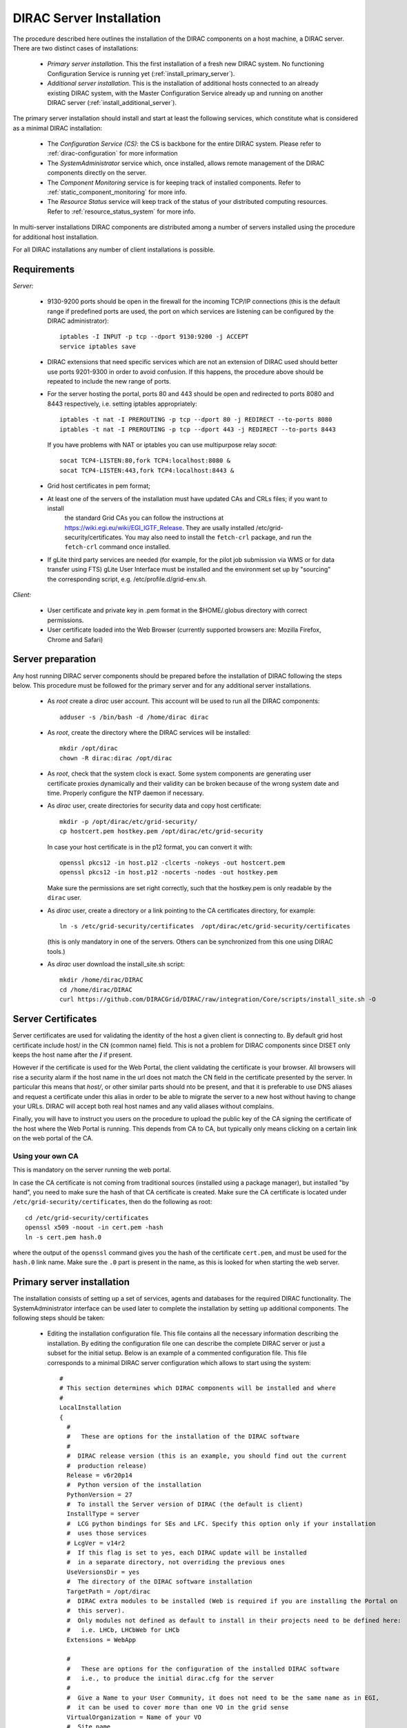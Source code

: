 .. _server_installation:

=========================
DIRAC Server Installation
=========================

The procedure described here outlines the installation of the DIRAC components on a host machine, a
DIRAC server. There are two distinct cases of installations:

  - *Primary server installation*. This the first installation of a fresh new DIRAC system. No functioning
    Configuration Service is running yet (:ref:`install_primary_server`).
  - *Additional server installation*. This is the installation of additional hosts connected to an already
    existing DIRAC system, with the Master Configuration Service already up and running on another
    DIRAC server (:ref:`install_additional_server`).

The primary server installation should install and start at least the following services,
which constitute what is considered as a minimal DIRAC installation:

  - The *Configuration Service (CS)*: the CS is backbone for the entire DIRAC system.
    Please refer to :ref:`dirac-configuration` for more information
  - The *SystemAdministrator* service which, once installed, allows remote
    management of the DIRAC components directly on the server.
  - The *Component Monitoring* service is for keeping track of installed components.
    Refer to :ref:`static_component_monitoring` for more info.
  - The *Resource Status* service will keep track of the status of your distributed computing resources.
    Refer to :ref:`resource_status_system` for more info.

In multi-server installations DIRAC components are
distributed among a number of servers installed using the procedure for additional host installation.

For all DIRAC installations any number of client installations is possible.

.. _server_requirements:

Requirements
------------

*Server:*

      - 9130-9200 ports should be open in the firewall for the incoming TCP/IP connections (this is the
        default range if predefined ports are used, the port on which services are listening can be
        configured by the DIRAC administrator)::

         iptables -I INPUT -p tcp --dport 9130:9200 -j ACCEPT
         service iptables save
      - DIRAC extensions that need specific services which are not an extension of DIRAC used
        should better use ports 9201-9300 in order to avoid confusion. If this happens,
        the procedure above should be repeated to include the new range of ports.
      - For the server hosting the portal, ports 80 and 443 should be open and redirected to ports
        8080 and 8443 respectively, i.e. setting iptables appropriately::

         iptables -t nat -I PREROUTING -p tcp --dport 80 -j REDIRECT --to-ports 8080
         iptables -t nat -I PREROUTING -p tcp --dport 443 -j REDIRECT --to-ports 8443

        If you have problems with NAT or iptables you can use multipurpose relay *socat*::

         socat TCP4-LISTEN:80,fork TCP4:localhost:8080 &
         socat TCP4-LISTEN:443,fork TCP4:localhost:8443 &

      - Grid host certificates in pem format;
      - At least one of the servers of the installation must have updated CAs and CRLs files; if you want to install
         the standard Grid CAs you can follow the instructions at https://wiki.egi.eu/wiki/EGI_IGTF_Release. They
         are usally installed /etc/grid-security/certificates. You may also need to install the ``fetch-crl`` package,
         and run the ``fetch-crl`` command once installed.
      - If gLite third party services are needed (for example, for the pilot job submission via WMS
        or for data transfer using FTS) gLite User Interface must be installed and the environment set up
        by "sourcing" the corresponding script, e.g. /etc/profile.d/grid-env.sh.

*Client:*

      - User certificate and private key in .pem format in the $HOME/.globus directory with correct
        permissions.
      - User certificate loaded into the Web Browser (currently supported browsers are: Mozilla Firefox, Chrome
        and Safari)

.. _server_preparation:

Server preparation
------------------

Any host running DIRAC server components should be prepared before the installation of DIRAC following
the steps below. This procedure must be followed for the primary server and for any additional server installations.

 - As *root* create a *dirac* user account. This account will be used to run all the DIRAC components::

      adduser -s /bin/bash -d /home/dirac dirac

 - As *root*, create the directory where the DIRAC services will be installed::

      mkdir /opt/dirac
      chown -R dirac:dirac /opt/dirac

 - As *root*, check that the system clock is exact. Some system components are generating user certificate proxies
   dynamically and their validity can be broken because of the wrong system date and time. Properly configure
   the NTP daemon if necessary.

 - As *dirac* user, create directories for security data and copy host certificate::

      mkdir -p /opt/dirac/etc/grid-security/
      cp hostcert.pem hostkey.pem /opt/dirac/etc/grid-security

   In case your host certificate is in the p12 format, you can convert it with::

      openssl pkcs12 -in host.p12 -clcerts -nokeys -out hostcert.pem
      openssl pkcs12 -in host.p12 -nocerts -nodes -out hostkey.pem

   Make sure the permissions are set right correctly, such that the hostkey.pem is only readable by the ``dirac`` user.
 - As *dirac* user, create a directory or a link pointing to the CA certificates directory, for example::

      ln -s /etc/grid-security/certificates  /opt/dirac/etc/grid-security/certificates

   (this is only mandatory in one of the servers. Others can be synchronized from this one using DIRAC tools.)

 - As *dirac* user download the install_site.sh script::

      mkdir /home/dirac/DIRAC
      cd /home/dirac/DIRAC
      curl https://github.com/DIRACGrid/DIRAC/raw/integration/Core/scripts/install_site.sh -O

Server Certificates
-------------------

Server certificates are used for validating the identity of the host a given client is connecting to. By default
grid host certificate include host/ in the CN (common name) field. This is not a problem for DIRAC components
since DISET only keeps the host name after the **/** if present.

However if the certificate is used for the Web Portal, the client validating the certificate is your browser. All browsers
will rise a security alarm if the host name in the url does not match the CN field in the certificate presented by the server.
In particular this means that *host/*, or other similar parts should nto be present, and that it is preferable to use
DNS aliases and request a certificate under this alias in order to be able to migrate the server to a new host without
having to change your URLs. DIRAC will accept both real host names and any valid aliases without complains.

Finally, you will have to instruct you users on the procedure to upload the public key of the CA signing the certificate
of the host where the Web Portal is running. This depends from CA to CA, but typically only means clicking on a certain
link on the web portal of the CA.

Using your own CA
~~~~~~~~~~~~~~~~~
This is mandatory on the server running the web portal.

In case the CA certificate is not coming from traditional sources (installed using a package manager), but installed "by hand",
you need to make sure the hash of that CA certificate is created. Make sure the CA certificate is located under
``/etc/grid-security/certificates``, then do the following as root::

  cd /etc/grid-security/certificates
  openssl x509 -noout -in cert.pem -hash
  ln -s cert.pem hash.0

where the output of the ``openssl`` command gives you the hash of the certificate ``cert.pem``, and must be used for the
``hash.0`` link name. Make sure the ``.0`` part is present in the name, as this is looked for when starting the web server.

.. _install_primary_server:

Primary server installation
---------------------------

The installation consists of setting up a set of services, agents and databases for the
required DIRAC functionality. The SystemAdministrator interface can be used later to complete
the installation by setting up additional components. The following steps should
be taken:

  - Editing the installation configuration file. This file contains all
    the necessary information describing the installation. By editing the configuration
    file one can describe the complete DIRAC server or
    just a subset for the initial setup. Below is an example of a commented configuration file.
    This file corresponds to a minimal DIRAC server configuration which allows to start
    using the system::

      #
      # This section determines which DIRAC components will be installed and where
      #
      LocalInstallation
      {
        #
        #   These are options for the installation of the DIRAC software
        #
        #  DIRAC release version (this is an example, you should find out the current
        #  production release)
        Release = v6r20p14
        #  Python version of the installation
        PythonVersion = 27
        #  To install the Server version of DIRAC (the default is client)
        InstallType = server
        #  LCG python bindings for SEs and LFC. Specify this option only if your installation
        #  uses those services
        # LcgVer = v14r2
        #  If this flag is set to yes, each DIRAC update will be installed
        #  in a separate directory, not overriding the previous ones
        UseVersionsDir = yes
        #  The directory of the DIRAC software installation
        TargetPath = /opt/dirac
        #  DIRAC extra modules to be installed (Web is required if you are installing the Portal on
        #  this server).
        #  Only modules not defined as default to install in their projects need to be defined here:
        #   i.e. LHCb, LHCbWeb for LHCb
        Extensions = WebApp

        #
        #   These are options for the configuration of the installed DIRAC software
        #   i.e., to produce the initial dirac.cfg for the server
        #
        #  Give a Name to your User Community, it does not need to be the same name as in EGI,
        #  it can be used to cover more than one VO in the grid sense
        VirtualOrganization = Name of your VO
        #  Site name
        SiteName = DIRAC.HostName.ch
        #  Setup name (every installation can have multiple setups, but give a name to the first one)
        Setup = MyDIRAC-Production
        #  Default name of system instances
        InstanceName = Production
        #  Flag to skip download of CAs, on the first Server of your installation you need to get CAs
        #  installed by some external means
        SkipCADownload = yes
        #  Flag to use the server certificates
        UseServerCertificate = yes
        #  Configuration Server URL (This should point to the URL of at least one valid Configuration
        #  Service in your installation, for the primary server it should not used )
        #  ConfigurationServer = dips://myprimaryserver.name:9135/Configuration/Server
        #  Configuration Name
        ConfigurationName = MyConfiguration

        #
        #   These options define the DIRAC components to be installed on "this" DIRAC server.
        #
        #
        #  The next options should only be set for the primary server,
        #  they properly initialize the configuration data
        #
        #  Name of the Admin user (default: None )
        AdminUserName = adminusername
        #  DN of the Admin user certificate (default: None )
        #  In order the find out the DN that needs to be included in the Configuration for a given
        #  host or user certificate the following command can be used::
        #
        #          openssl x509 -noout -subject -enddate -in <certfile.pem>
        #
        AdminUserDN = /DC=ch/aminDN
        #  Email of the Admin user (default: None )
        AdminUserEmail = adminmail@provider
        #  Name of the Admin group (default: dirac_admin )
        AdminGroupName = dirac_admin
        #  DN of the host certificate (*) (default: None )
        HostDN = /DC=ch/DC=country/OU=computers/CN=computer.dn
        # Define the Configuration Server as Master for your installations
        ConfigurationMaster = yes
        # List of Systems to be installed - by default all services are added
        Systems = Accounting
        Systems += Configuration
        Systems += DataManagement
        Systems += Framework
        Systems += Monitoring
        Systems += RequestManagement
        Systems += ResourceStatus
        Systems += StorageManagement
        Systems += Transformation
        Systems += WorkloadManagement
        #
        # List of DataBases to be installed
        Databases = InstalledComponentsDB
        Databases += ResourceStatusDB
        #
        #  The following options define components to be installed
        #
        #  Name of the installation host (default: the current host )
        #  Used to build the URLs the services will publish
        #  For a test installation you can use 127.0.0.1
        # Host = dirac.cern.ch
        Host =
        #  List of Services to be installed
        Services  = Configuration/Server
        Services += Framework/ComponentMonitoring
        Services += Framework/SystemAdministrator
        Services += ResourceStatus/ResourceStatus
        #  Flag determining whether the Web Portal will be installed
        WebPortal = yes
        WebApp = yes
        #
        #  The following options defined the MySQL DB connectivity
        #
        # The following option define if you want or not install the mysql that comes with DIRAC on the machine
        # InstallMySQL = True
        Database
        {
          #  User name used to connect the DB server
          User = Dirac # default value
          #  Password for database user acess. Must be set for SystemAdministrator Service to work
          Password = XXXX
          #  Password for root DB user. Must be set for SystemAdministrator Service to work
          RootPwd = YYYY
          #  location of DB server. Must be set for SystemAdministrator Service to work
          Host = localhost # default
          #  There are 2 flags for small and large installations Set either of them to True/yes when appropriated
          # MySQLSmallMem:        Configure a MySQL with small memory requirements for testing purposes
          #                       innodb_buffer_pool_size=200MB
          # MySQLLargeMem:        Configure a MySQL with high memory requirements for production purposes
          #                       innodb_buffer_pool_size=10000MB
        }
      }

  - Run install_site.sh giving the edited configuration file as the argument. The configuration file must have
    .cfg extension (CFG file). While not strictly necessary, it's advised that a version is added with the '-v' switch 
    (pick the most recent one, see release notes in https://raw.githubusercontent.com/DIRACGrid/DIRAC/integration/release.notes)::

      ./install_site.sh -v v6r20p14 install.cfg

  - If the installation is successful, in the end of the script execution you will see the report
    of the status of running DIRAC services, e.g.::

                                  Name : Runit    Uptime    PID
                  Configuration_Server : Run          41    30268
         Framework_SystemAdministrator : Run          21    30339
         Framework_ComponentMonitoring : Run          11    30340
         ResourceStatus_ResourceStatus : Run           9    30341
                             Web_httpd : Run           5    30828
                            Web_paster : Run           5    30829

Now the basic services - Configuration, SystemAdministrator, ComponentMonitoring and ResourceStatus - are installed,
or at least their DBs should be installed, and their services up and running.

There are anyway a couple more steps that should be done to fully activate the ComponentMonitoring and the ResourceStatus.
These steps can be found in the respective administration sessions of this documentation:

  - :ref:`static_component_monitoring` for the static component monitoring (the ComponentMonitoring service)
  - :ref:`rss_installation` and :ref:`rss_populate` for the Resource Status System

but, no hurry: you can do it later.

The rest of the installation can proceed using the DIRAC Administrator interface,
either command line (System Administrator Console) or using Web Portal (eventually, not available yet).

It is also possible to include any number of additional systems, services, agents and databases to be installed by "install_site.sh".

**Important Notice:** after executing install_site.sh (or dirac-setup-site) a runsvdir process is kept running. This
is a watchdog process that takes care to keep DIRAC component running on your server. If you want to remove your
installation (for instance if you are testing your install .cfg) you should first remove links from startup directory, kill the runsvdir, the runsv processes::

      #!/bin/bash
      source /opt/dirac/bashrc
      RUNSVCTRL=`which runsvctrl`
      chpst -u dirac $RUNSVCTRL d /opt/dirac/startup/*
      killall runsv svlogd
      killall runsvdir
      # If you did also installed a MySQL server uncomment the next line
      dirac-stop-mysql


.. _install_additional_server:

Additional server installation
------------------------------

To add a new server to an already existing DIRAC Installation the procedure is similar to the one above.
You should perform all the preliminary steps to prepare the host for the installation. One additional
operation is the registration of the new host in the already functional Configuration Service.

  - Then you edit the installation configuration file::

      #
      # This section determines which DIRAC components will be installed and where
      #
      LocalInstallation
      {
        #
        #   These are options for the installation of the DIRAC software
        #
        #  DIRAC release version (this is an example, you should find out the current
        #  production release)
        Release = v6r20p14
        #  To install the Server version of DIRAC (the default is client)
        InstallType = server
        #  LCG python bindings for SEs and LFC. Specify this option only if your installation
        #  uses those services
        # LcgVer = v14r2
        #  If this flag is set to yes, each DIRAC update will be installed
        #  in a separate directory, not overriding the previous ones
        UseVersionsDir = yes
        #  The directory of the DIRAC software installation
        TargetPath = /opt/dirac
        #  DIRAC extra packages to be installed (Web is required if you are installing the Portal on
        #  this server).
        #  For each User Community their extra package might be necessary here:
        #   i.e. LHCb, LHCbWeb for LHCb
        Externals =

        #
        #   These are options for the configuration of the previously installed DIRAC software
        #   i.e., to produce the initial dirac.cfg for the server
        #
        #  Give a Name to your User Community, it does not need to be the same name as in EGI,
        #  it can be used to cover more than one VO in the grid sense
        VirtualOrganization = Name of your VO
        #  Site name
        SiteName = DIRAC.HostName2.ch
        #  Setup name
        Setup = MyDIRAC-Production
        #  Default name of system instances
        InstanceName = Production
        #  Flag to use the server certificates
        UseServerCertificate = yes
        #  Configuration Server URL (This should point to the URL of at least one valid Configuration
        #  Service in your installation, for the primary server it should not used)
        ConfigurationServer = dips://myprimaryserver.name:9135/Configuration/Server
        ConfigurationServer += dips://localhost:9135/Configuration/Server
        #  Configuration Name
        ConfigurationName = MyConfiguration

        #
        #   These options define the DIRAC components being installed on "this" DIRAC server.
        #   The simplest option is to install a slave of the Configuration Server and a
        #   SystemAdministrator for remote management.
        #
        #  The following options defined components to be installed
        #
        #  Name of the installation host (default: the current host )
        #  Used to build the URLs the services will publish
        # Host = dirac.cern.ch
        Host =
        #  List of Services to be installed
        # Services  = Configuration/Server
        Services = Framework/SystemAdministrator

  - Now run install_site.sh giving the edited CFG file as the argument:::

        ./install_site.sh -v v6r20p14 install.cfg

If the installation is successful, the SystemAdministrator service will be up and running on the
server. You can now set up the required components as described in :ref:`setting_with_CLI`

Post-Installation step
----------------------

In order to make the DIRAC components running we use the *runit* mechanism (http://smarden.org/runit/). You 
could also use the RPM provided by LHCb at http://cern.ch/lhcbproject/dist/rpm/lhcbdirac/[ 
slc6/runit-2.1.2-1.el6.x86_64.rpm, centos7/runit-2.1.2-1.el7.cern.x86_64.rpm]. For each component that
must run permanently (services and agents) there is a directory created under */opt/dirac/startup* that is
monitored by a *runsvdir* daemon. The installation procedures above will properly start this daemon. In order
to ensure starting the DIRAC components at boot you need to add a hook in your boot sequence. A possible solution
is to add an entry in the */etc/inittab*::

      SV:123456:respawn:/opt/dirac/sbin/runsvdir-start

or if using ``upstart`` (in RHEL6 for example), add a file ``/etc/init/dirac.conf`` containing::

      start on runlevel [123456]
      stop on runlevel [0]

      respawn
      exec /opt/dirac/sbin/runsvdir-start

or if using ``systemd`` (in CENTOS7 for example), add a file ``/etc/systemd/system/multi-user.target.wants/dirac.service`` containing::

      [Service]
      ExecStart=/opt/dirac/sbin/runsvdir-start
      Restart=on-failure

On specific machines, or if network is needed, it's necessary to make sure the ``runsvdir_start`` script is executed
after a certain service is started. For example, on Amazon EC2, I recommend changing the first line by::

      start on started elastic-network-interfaces


Together with a script like (it assumes that in your server DIRAC is using *dirac* local user to run)::

      #!/bin/bash
      source /opt/dirac/bashrc
      RUNSVCTRL=`which runsvctrl`
      chpst -u dirac $RUNSVCTRL d /opt/dirac/startup/*
      killall runsv svlogd
      killall runsvdir
      /opt/dirac/pro/mysql/share/mysql/mysql.server stop  --user=dirac
      sleep 10
      /opt/dirac/pro/mysql/share/mysql/mysql.server start --user=dirac
      sleep 20
      RUNSVDIR=`which runsvdir`
      exec chpst -u dirac $RUNSVDIR -P /opt/dirac/startup 'log:  DIRAC runsv'

The same script can be used to restart all DIRAC components running on the machine.

.. _setting_with_CLI:

Setting up DIRAC services and agents using the System Administrator Console
---------------------------------------------------------------------------

To use the :ref:`system-admin-console`, you will need first to install the DIRAC Client software on some machine.
To install the DIRAC Client, follow the procedure described in the User Guide.

  - Start admin command line interface using administrator DIRAC group::

      dirac-proxy-init -g dirac_admin --rfc
      dirac-admin-sysadmin-cli --host <HOST_NAME>

      where the HOST_NAME is the name of the DIRAC service host

  - At any time you can use the help command to get further details::

      dirac.pic.es >help

      Documented commands (type help <topic>):
      ========================================
      add   execfile  install  restart  show   stop
      exec  exit      quit     set      start  update

      Undocumented commands:
      ======================
      help

  - Add instances of DIRAC systems which service or agents will be running on the server, for example::

      add instance WorkloadManagement Production

  - Install MySQL database. You have to enter two passwords one is the root password for MySQL itself (if not already done in the server installation)
    and another one is the password for user who will own the DIRAC databases, in our case the user name is Dirac::

      install mysql
      MySQL root password:
      MySQL Dirac password:

  - Install databases, for example::

      install db ComponentMonitoringDB

  - Install services and agents, for example::

      install service WorkloadManagement JobMonitoring
      ...
      install agent Configuration CE2CSAgent

Note that all the necessary commands above can be collected in a text file and the whole installation can be
accomplished with a single command::

      execfile <command_file>

Component Configuration and Monitoring
----------------------------------------

At this point all the services should be running with their default configuration parameters.
To change the components configuration parameters

  - Login into web portal and choose dirac_admin group, you can change configuration file following these links::

      Systems -> Configuration -> Manage Configuration

  - Use the comand line interface to the Configuration Service::

    $ *dirac-configuration-cli*

  - In the server all the logs of the services and agents are stored and rotated in
    files that can be checked using the following command::

      tail -f  /opt/dirac/startup/<System>_<Service or Agent>/log/current
